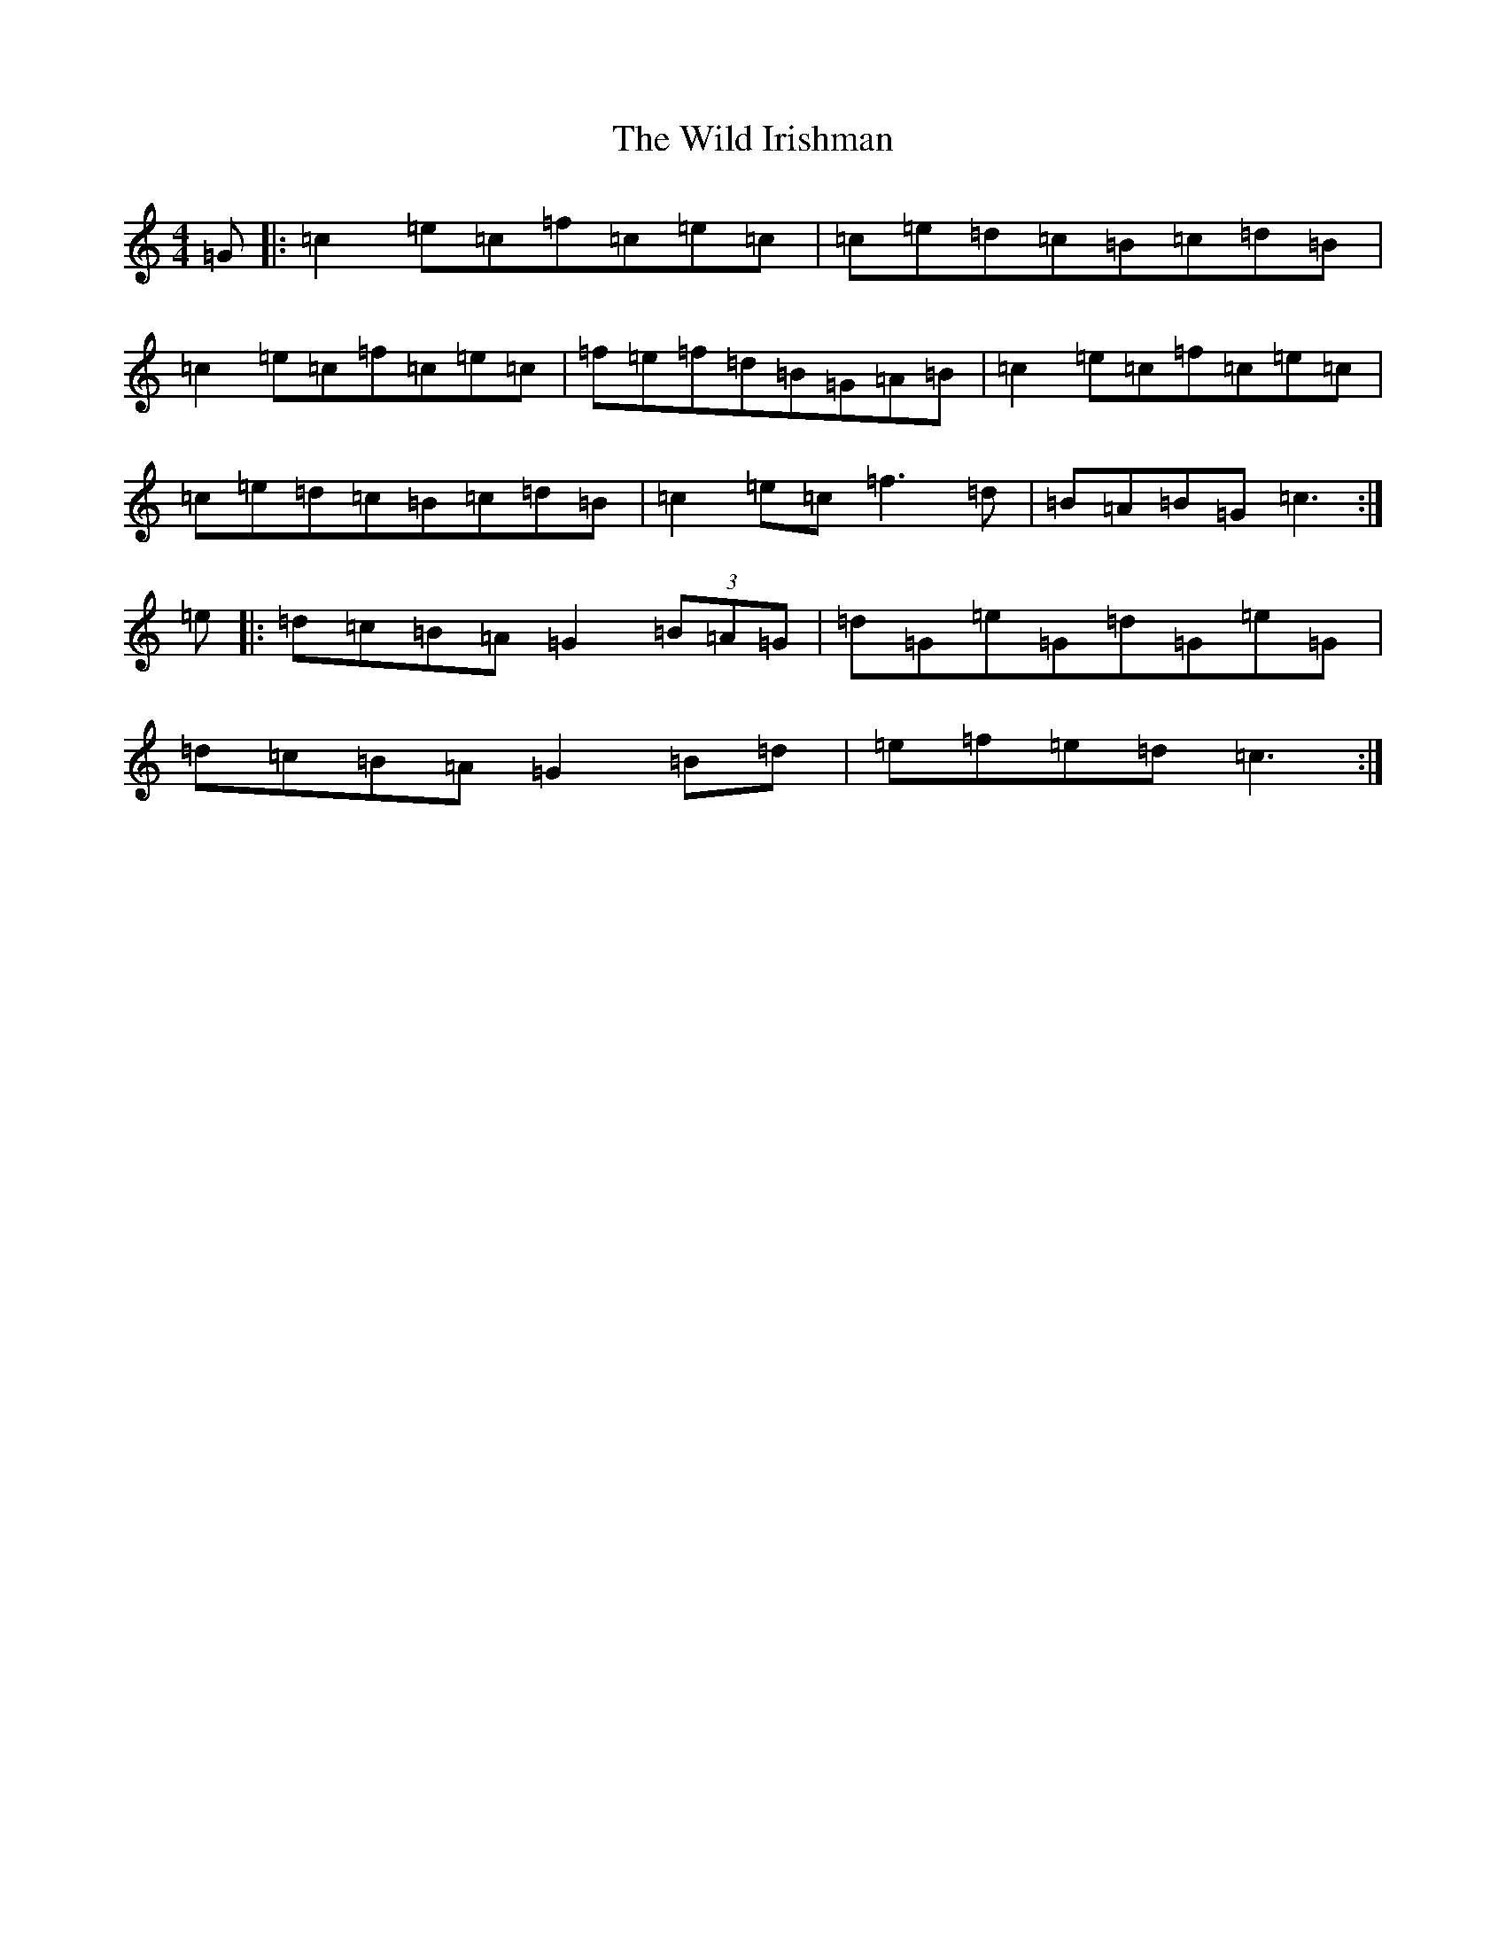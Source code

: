 X: 22502
T: Wild Irishman, The
S: https://thesession.org/tunes/1027#setting24921
Z: D Major
R: reel
M: 4/4
L: 1/8
K: C Major
=G|:=c2=e=c=f=c=e=c|=c=e=d=c=B=c=d=B|=c2=e=c=f=c=e=c|=f=e=f=d=B=G=A=B|=c2=e=c=f=c=e=c|=c=e=d=c=B=c=d=B|=c2=e=c=f3=d|=B=A=B=G=c3:|=e|:=d=c=B=A=G2(3=B=A=G|=d=G=e=G=d=G=e=G|=d=c=B=A=G2=B=d|=e=f=e=d=c3:|
